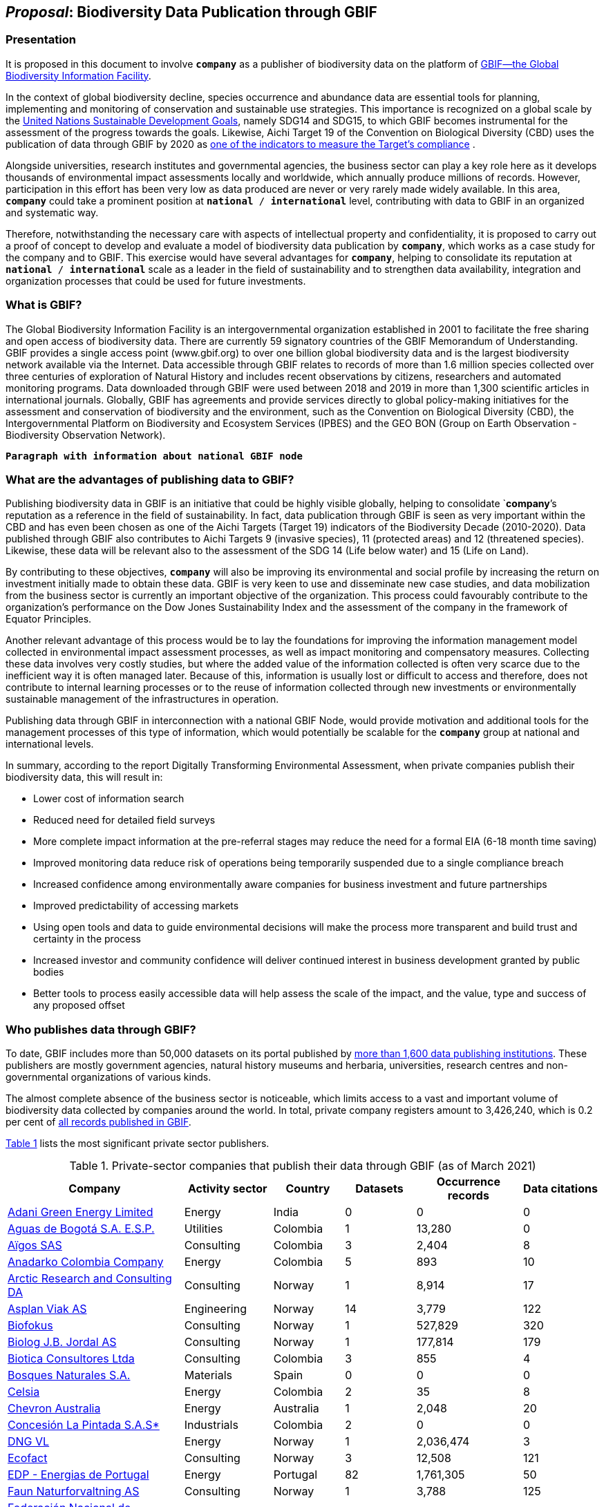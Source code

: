 [[proposal]]
== _Proposal_: Biodiversity Data Publication through GBIF

=== Presentation

It is proposed in this document to involve *`company`* as a publisher of biodiversity data on the platform of https://www.gbif.org[GBIF—the Global Biodiversity Information Facility^]. 

In the context of global biodiversity decline, species occurrence and abundance data are essential tools for planning, implementing and monitoring of conservation and sustainable use strategies. This importance is recognized on a global scale by the https://sdgs.un.org/goals[United Nations Sustainable Development Goals^], namely SDG14 and SDG15, to which GBIF becomes instrumental for the assessment of the progress towards the goals. Likewise, Aichi Target 19 of the Convention on Biological Diversity (CBD) uses the publication of data through GBIF by 2020 as http://www.bipindicators.net/numberofgbifrecordsovertime[one of the indicators to measure the Target’s compliance^] . 

Alongside universities, research institutes and governmental agencies, the business sector can play a key role here as it develops thousands of environmental impact assessments locally and worldwide, which annually produce millions of records. However, participation in this effort has been very low as data produced are never or very rarely made widely available. In this area, *`company`* could take a prominent position at `*national* / *international*` level, contributing with data to GBIF in an organized and systematic way. 

Therefore, notwithstanding the  necessary care with aspects of intellectual property and confidentiality, it is proposed to carry out a proof of concept to develop and evaluate a model of biodiversity data publication by `*company*`, which works as a case study for the company and to GBIF. This exercise would have several advantages for *`company`*, helping to consolidate its reputation at `*national* / *international*` scale as a leader in the field of sustainability and to strengthen data availability, integration and organization processes that could be used for future investments.

=== What is GBIF?

The Global Biodiversity Information Facility is an intergovernmental organization established in 2001 to facilitate the free sharing and open access of biodiversity data. There are currently 59 signatory countries of the GBIF Memorandum of Understanding. GBIF provides a single access point (www.gbif.org) to over one billion global biodiversity data and is the largest biodiversity network available via the Internet. Data accessible through GBIF relates to records of more than 1.6 million species collected over three centuries of exploration of Natural History and includes recent observations by citizens, researchers and automated monitoring programs. Data downloaded through GBIF were used between 2018 and 2019 in more than 1,300 scientific articles in international journals. Globally, GBIF has agreements and provide services directly to global policy-making initiatives for the assessment and conservation of biodiversity and the environment, such as the Convention on Biological Diversity (CBD), the Intergovernmental Platform on Biodiversity and Ecosystem Services (IPBES) and the GEO BON (Group on Earth Observation - Biodiversity Observation Network).

`*Paragraph with information about national GBIF node*`

=== What are the advantages of publishing data to GBIF?

Publishing biodiversity data in GBIF is an initiative that could be highly visible globally, helping to consolidate `*company*`'s reputation as a reference in the field of sustainability. In fact, data publication through GBIF is seen as very important within the CBD and has even been chosen as one of the Aichi Targets (Target 19) indicators of the Biodiversity Decade (2010-2020). Data published through GBIF also contributes to Aichi Targets 9 (invasive species), 11 (protected areas) and 12 (threatened species). Likewise, these data will be relevant also to the assessment of the SDG 14 (Life below water) and 15 (Life on Land). 

By contributing to these objectives, `*company*` will also be improving its environmental and social profile by increasing the return on investment initially made to obtain these data. GBIF is very keen to use and disseminate new case studies, and data mobilization from the business sector is currently an important objective of the organization. This process could favourably contribute to the organization's performance on the Dow Jones Sustainability Index and the assessment of the company in the framework of Equator Principles.

Another relevant advantage of this process would be to lay the foundations for improving the information management model collected in environmental impact assessment processes, as well as impact monitoring and compensatory measures. Collecting these data involves very costly studies, but where the added value of the information collected is often very scarce due to the inefficient way it is often managed later. Because of this, information is usually lost or difficult to access and therefore, does not contribute to internal learning processes or to the reuse of information collected through new investments or environmentally sustainable management of the infrastructures in operation.

Publishing data through GBIF in interconnection with a national GBIF Node, would provide motivation and additional tools for the management processes of this type of information, which would potentially be scalable for the `*company*` group at national and international levels.

In summary, according to the report Digitally Transforming Environmental Assessment, when private companies publish their biodiversity data, this will result in:

* Lower cost of information search
* Reduced need for detailed field surveys
* More complete impact information at the pre-referral stages may reduce the need for a formal EIA (6-18 month time saving)
* Improved monitoring data reduce risk of operations being temporarily suspended due to a single compliance breach
* Increased confidence among environmentally aware companies for business investment and future partnerships
* Improved predictability of accessing markets
* Using open tools and data to guide environmental decisions will make the process more transparent and build trust and certainty in the process
* Increased investor and community confidence will deliver continued interest in business development granted by public bodies
* Better tools to process easily accessible data will help assess the scale of the impact, and the value, type and success of any proposed offset

=== Who publishes data through GBIF?

To date, GBIF includes more than 50,000 datasets on its portal published by https://www.gbif.org/publisher/search[more than 1,600 data publishing institutions^]. These publishers are mostly government agencies, natural history museums and herbaria, universities, research centres and non-governmental organizations of various kinds. 

The almost complete absence of the business sector is noticeable, which limits access to a vast and important volume of biodiversity data collected by companies around the world. In total, private company registers amount to 3,426,240, which is 0.2 per cent of https://www.gbif.org/occurrence/search[all records published in GBIF^]. 

<<table-01,Table 1>> lists the most significant private sector publishers.

[[table-01]]
[caption="Table 1. "]
.Private-sector companies that publish their data through GBIF (as of March 2021)
[cols="30,15,12,>12,>18,>13"]
|===
| Company | Activity sector | Country | Datasets | Occurrence records | Data citations

| https://www.gbif.org/publisher/bc4da2dc-7950-4859-81fc-f11efcf7aa57[Adani Green Energy Limited^] | Energy | India | 0 | 0 | 0

| https://www.gbif.org/publisher/6d1beb45-43bc-499a-85a0-f06f67e81591[Aguas de Bogotá S.A. E.S.P.^] | Utilities | Colombia | 1 | 13,280 | 0

| https://www.gbif.org/publisher/eea64f26-8fd5-49fb-be7e-a1d4cfc051ee[Aïgos SAS^] | Consulting | Colombia | 3 | 2,404 | 8

| https://www.gbif.org/publisher/b5904aaf-02c7-4ff3-85a6-0f528dbb632e[Anadarko Colombia Company^] | Energy | Colombia | 5 | 893 | 10

| https://www.gbif.org/publisher/f2429cd1-4d45-475c-852a-892024cb4aba[Arctic Research and Consulting DA^] | Consulting | Norway | 1 | 8,914 | 17

| https://www.gbif.org/publisher/612c9b58-e739-4af4-a038-4b3901fa5649[Asplan Viak AS^] | Engineering | Norway | 14 | 3,779 | 122

| https://www.gbif.org/publisher/b2c1126d-e3b4-4619-9f94-b236dcc0a947[Biofokus^] | Consulting | Norway | 1 | 527,829 | 320

| https://www.gbif.org/publisher/a41046bd-eaca-49bf-919b-419062ffc2a2[Biolog J.B. Jordal AS^] | Consulting | Norway | 1 | 177,814 | 179

| https://www.gbif.org/publisher/8e6bc843-c1b4-4b10-b546-881f06049004[Biotica Consultores Ltda^] | Consulting | Colombia | 3 | 855 | 4

| https://www.gbif.org/publisher/f9f1b710-d975-4215-9940-bb702299e9be[Bosques Naturales S.A.^] | Materials | Spain | 0 | 0 | 0

| https://www.gbif.org/publisher/0fd86a13-3d0d-4d6e-b809-2811706f35d6[Celsia^] | Energy | Colombia | 2 | 35 | 8

| https://www.gbif.org/publisher/d49251f5-379f-43b4-b747-9d8240334fa5[Chevron Australia^] | Energy | Australia | 1 | 2,048 | 20

| https://www.gbif.org/publisher/db41c5c6-d34a-4d27-8ac9-0c8d085393f7[Concesión La Pintada S.A.S*^] | Industrials | Colombia | 2 | 0 | 0

| https://www.gbif.org/publisher/efc5d3c7-2fec-42dd-85de-078a73973bd1[DNG VL^] | Energy | Norway | 1 | 2,036,474 | 3

| https://www.gbif.org/publisher/fac91b96-c087-460f-ab01-b808f341c2f5[Ecofact^] | Consulting | Norway | 3 | 12,508 | 121

| https://www.gbif.org/publisher/e5150835-f502-424c-b470-24dd496b1b18[EDP - Energias de Portugal^] | Energy | Portugal | 82 | 1,761,305 | 50

| https://www.gbif.org/publisher/d98d7029-8cb7-44c2-88af-52988adc3a62[Faun Naturforvaltning AS^] | Consulting | Norway | 1 | 3,788 | 125

| https://www.gbif.org/publisher/37c1c493-782c-4f53-914d-b1f66cdcf61c[Federación Nacional de Cacaoteros^] | Agriculture | Colombia | 1 | 17 | 0

| https://www.gbif.org/publisher/fe602f47-b553-4291-b6e5-197b9837e167[Federación Nacional de Cafeteros^] | Agriculture | Colombia | 6 | 26,804 | 127

| https://www.gbif.org/publisher/90d2e455-c279-4bf1-ba87-806495641e18[Hatovial SAS^] | Engineering | Colombia | 1 | 1,898 | 18

| https://www.gbif.org/publisher/67c63221-0c74-4c18-97f9-e2b2acb739ce[INERCO^] | Consulting | Colombia | 1 | 1,090 | 22

| https://www.gbif.org/publisher/04ce62dd-30ec-4d98-8b30-b09cafc3ac38[Isagen^] | Energy | Colombia | 8 | 19,352 | 81

| https://www.gbif.org/publisher/2d7ea901-0128-4a7a-8207-425020c1fd99[LafargeHolcim Spain^] | Mining | Spain | 2 | 35 | 1

| https://www.gbif.org/publisher/9a21807b-b9c5-4071-b393-764f3cd58abc[Moam SAS^] | Consulting | Colombia | 1 | 1,781 | 7

| https://www.gbif.org/publisher/359ba517-ca03-46dd-9583-d2be73085c2f[Multiconsult^] | Consulting | Norway | 1 | 308 | 23

| https://www.gbif.org/publisher/99c6eaae-f15b-4656-a600-d0c50044962e[Naturrestaurering AS^] | Consulting | Norway | 3 | 5,476 | 22

| https://www.gbif.org/publisher/a1648ebf-7363-4c27-beb0-23271087220f[Navantia, SA^] | Industrials | Spain | 4 | 647 | 0

| https://www.gbif.org/publisher/52bd9c22-340b-480d-b414-73db37cd9379[NNI^] | Consulting | Norway | 2 | 3,116 | 28

| https://www.gbif.org/publisher/c3da1f49-b2c8-4751-b72f-28855546ec4c[Oleoducto Bicentenario^] | Energy | Colombia | 3 | 2,074 | 76

| https://www.gbif.org/publisher/80e15a76-70e8-417d-9111-b2e9e0dd8f18[Rådgivende Biologer^] | Consulting | Norway | 5 | 15,214 | 112

| https://www.gbif.org/publisher/2c542862-b9dd-40fc-8260-fb434997efa7[Stratos^] | Consulting | Colombia | 1 | 849 | 4

| https://www.gbif.org/publisher/ca11748e-a30a-4252-930f-bdb017e942c5[SUEZ en España^] | Consulting | Spain | 1 | 56,847 | 2

| https://www.gbif.org/publisher/c4444b2c-6b07-40c2-8474-6556a195cd40[SWECO Norge AS^] | Engineering | Norway | 1 | 1,139 | 121

| https://www.gbif.org/publisher/f5db868f-e5bf-4208-bd9d-d4063ae1c825[Terrasos^] | Consulting | Colombia | 4 | 9,781 | 16

| https://www.gbif.org/publisher/728e3362-3063-4a43-a6cf-71d61b50025b[Total^] | Energy | France | 1 | 324 | 6

|===

 *Checklist dataset
 
=== What data could the company publish through GBIF?

Companies that carry out environmental impact assessments, impact monitoring and compensatory measures studies, thereby collect species occurrence and abundance data, may publish them on GBIF. 

A lot of these data are collected in regions that lack sampling efforts and are less known, or have groups of organisms that are underrepresented and would, therefore, be valuable to the scientific community and to organizations such as CBD, IPBES or GEO BON. 

Even data from studies in better-known regions could be of high value as they allow information gaps to be filled and improve time series representations. Thus, all data collected by `*company*` as part of its operation could be published in GBIF, without injury to the need to protect intellectual property issues, or transitory or permanent confidentiality of the information. 

If data includes sensitive information, such as the location of threatened, sensitive or economically valuable species, it is recommended to apply https://doi.org/10.15468/doc-5jp4-5g10[best practices for generalizing this information^]. 

Thus, data collected by private companies can be published through GBIF in a relatively short period, if procedural aspects of publication are completed and the data format is adapted to GBIF standards (primarily https://dwc.tdwg.org/terms/[Darwin Core^]). Also, the national node may be provided all technical helpdesk needed for the standardization process.

=== What does it take for a company to be a data publisher to GBIF?

The decision to become a publisher of biodiversity data at GBIF would first come with a decision by the `*company*` management bodies. After that, it is necessary to complete a set of steps that are common to any institution applying for data publishing:

* To guarantee institutional arrangements to ensure that all parties involved in the process, from management to the partners from information production, agree to data publishing and to the terms by which it takes place
* To acknowledge and agree to the https://www.gbif.org/terms/data-publisher[Data Publisher Agreement^] (the English version is valid for legal purposes)
* To be aware of the https://www.gbif.org/terms/data-user[Data User Agreement^], that GBIF data users must agree before using them
* To apply for the institution to register with GBIF as a data publisher and request the endorsement of the national node. Application for registration and endorsement is made online with https://www.gbif.org/become-a-publisher[this form^]

=== Involvement of different parties in the publication process

Depending on the size of the projects that originated the datasets, it is possible that the company’s biodiversity data was obtained by hiring other companies or organizations that carried out the sampling work. This is the most common situation in an EIA or monitoring study, where sampling services are subcontracted. Involvement of these contractors and field technicians who have observed or identified species in the data publishing process is desirable, whenever possible. These technicians can play a relevant role, notably in reviewing data and metadata, contributing to better description and quality of the dataset. On the other hand, it is equally important for them to be recognized and accredited for their work and to associate them with their records. Another way to associate them and their organizations with the dataset is by identifying the associated parties when preparing metadata. Also, they have to be included as co-authors of the dataset and recommended citation. 

=== How could the proof of concept be developed?

The proof of concept regarding data publication in GBIF could be developed involving the following steps:

. Development of the company's internal processes leading to the decision to publish data on GBIF on an experimental basis.
. Application for the company’s  registration in GBIF as a data publisher.
. To build a case study on the company's involvement as a data publisher with the regional Node, their country and with the international GBIF, in order to give visibility to the process worldwide and encourage the involvement of other companies as publishers of biodiversity data.
. Selection of an initial dataset to be published through GBIF, resulting from studies carried out by the company. This should provide a good representation of the taxonomic groups’ diversity and data typologies, in order to assess different kinds of potential problems related to the organization and availability of information.
. Definition of information type to be published and any restrictions on its publication, e.g. due to the presence of sensitive species, confidential information, data pending validation by government institutions, etc. Occurrence data (i.e. observation or collection of a given species at a certain place and date) or abundance data may be published.
. Establishment of agreements with data producers (i.e. the institutions and staff hired by the company to collect data for the purposes of the studies) to safeguard intellectual property rights.
. Formatting of data to be published according to the Darwin Core standard used by GBIF to prepare databases for publication.
. Selection of a http://www.gbif.org/terms/licences[Creative Commons licence^] for the data to be published, which can be one of the following: CC0, CC-BY, CC-BY-NC. Depending on their characteristics, one of these licenses may be assigned.
. Publishing data and metadata for each dataset to the GBIF portal. Information publishing options will be evaluated, in all cases using a technology platform developed by GBIF: the Integrated Publishing Toolkit (IPT). GBIF Nodes maintain an IPT, which they make available for hosting publisher datasets from their countries. It is also possible for the company to install and maintain its own IPT. In both cases, the datasets publisher is always the institution, not the Country Node, and the institution is responsible for managing the data (e.g. change, update) autonomously.
. Monitoring the use of published data for a period of one year after its publication in GBIF. This will be done through statistics provided to the publisher regarding data transfer. In addition, the use of data in scientific publications will be monitored, which is facilitated by assigning a globally unique Document Object Identifier (DOI) to each dataset registered via GBIF and to each dataset downloaded through GBIF.

=== What are the costs for `*this company*`?

Apart from the dedication time provided by `*company*` staff involved in preparing the proof of concept, there are no additional costs for the company. The necessary work may be supported by the GBIF National Node, that has the knowledge and infrastructure necessary to facilitate this publication. When the National Node makes its IPT facility available for hosting and publishing data, it is recommended that this service is framed by the Service Level Agreement between the GBIF Node (as a service provider) and the company (as the user of the service). This service also has no associated costs. In addition, the GBIF Node could provide training on data publishing through GBIF, contributing to the capacity of the `*company*` in the fields of biodiversity information management and data quality.
